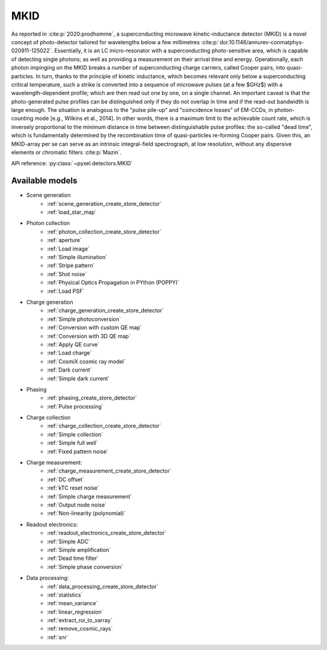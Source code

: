 .. _MKID architecture:

####
MKID
####

As reported in :cite:p:`2020:prodhomme`,
a superconducting microwave kinetic-inductance detector (MKID) is a novel concept of photo-detector
tailored for wavelengths below a few millimetres :cite:p:`doi:10.1146/annurev-conmatphys-020911-125022`.
Essentially, it is an LC micro-resonator with a superconducting photo-sensitive area,
which is capable of detecting single photons; as well as providing a measurement on their arrival time and energy.
Operationally, each photon impinging on the MKID breaks a number of superconducting charge carriers,
called Cooper pairs, into quasi-particles.
In turn, thanks to the principle of kinetic inductance,
which becomes relevant only below a superconducting critical temperature,
such a strike is converted into a sequence of microwave pulses (at a few $GHz$) with a wavelength-dependent profile;
which are then read out one by one, on a single channel.
An important caveat is that the photo-generated pulse profiles can be distinguished only if they do not overlap in time
and if the read-out bandwidth is large enough.
The situation is analogous to the "pulse pile-up" and "coincidence losses" of EM-CCDs,
in photon-counting mode [e.g., Wilkins et al., 2014]. In other words,
there is a maximum limit to the achievable count rate,
which is inversely proportional to the minimum distance in time between distinguishable pulse profiles:
the so-called "dead time",
which is fundamentally determined by the recombination time of quasi-particles re-forming Cooper pairs.
Given this, an MKID-array per se can serve as an intrinsic integral-field spectrograph,
at low resolution, without any dispersive elements or chromatic filters :cite:p:`Mazin`.

API reference: :py:class:`~pyxel.detectors.MKID`

Available models
================

* Scene generation
    * :ref:`scene_generation_create_store_detector`
    * :ref:`load_star_map`
* Photon collection
    * :ref:`photon_collection_create_store_detector`
    * :ref:`aperture`
    * :ref:`Load image`
    * :ref:`Simple illumination`
    * :ref:`Stripe pattern`
    * :ref:`Shot noise`
    * :ref:`Physical Optics Propagation in PYthon (POPPY)`
    * :ref:`Load PSF`
* Charge generation
    * :ref:`charge_generation_create_store_detector`
    * :ref:`Simple photoconversion`
    * :ref:`Conversion with custom QE map`
    * :ref:`Conversion with 3D QE map`
    * :ref:`Apply QE curve`
    * :ref:`Load charge`
    * :ref:`CosmiX cosmic ray model`
    * :ref:`Dark current`
    * :ref:`Simple dark current`
* Phasing
    * :ref:`phasing_create_store_detector`
    * :ref:`Pulse processing`
* Charge collection
    * :ref:`charge_collection_create_store_detector`
    * :ref:`Simple collection`
    * :ref:`Simple full well`
    * :ref:`Fixed pattern noise`
* Charge measurement:
    * :ref:`charge_measurement_create_store_detector`
    * :ref:`DC offset`
    * :ref:`kTC reset noise`
    * :ref:`Simple charge measurement`
    * :ref:`Output node noise`
    * :ref:`Non-linearity (polynomial)`
* Readout electronics:
    * :ref:`readout_electronics_create_store_detector`
    * :ref:`Simple ADC`
    * :ref:`Simple amplification`
    * :ref:`Dead time filter`
    * :ref:`Simple phase conversion`
* Data processing:
    * :ref:`data_processing_create_store_detector`
    * :ref:`statistics`
    * :ref:`mean_variance`
    * :ref:`linear_regression`
    * :ref:`extract_roi_to_xarray`
    * :ref:`remove_cosmic_rays`
    * :ref:`snr`
